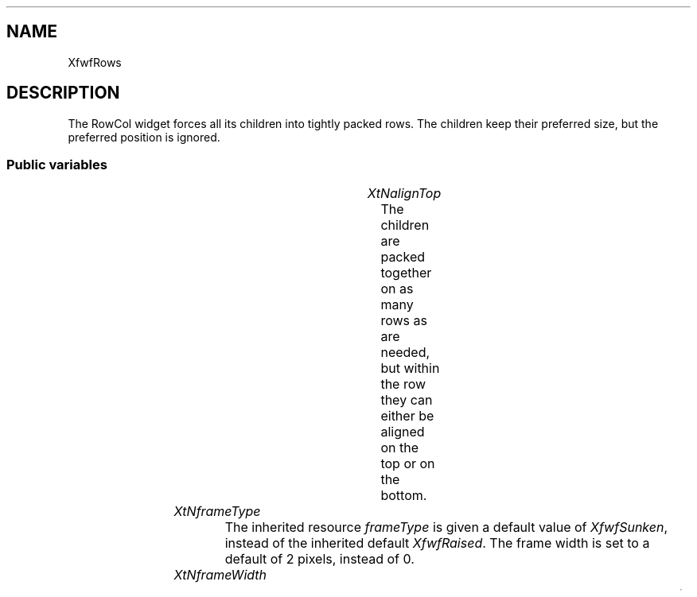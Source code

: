 .\"remove .ig hn for full docs
.de hi
.ig eh
..
.de eh
..
.TH "" 3 "" "Version 3.0" "Free Widget Foundation"
.SH NAME
XfwfRows
.SH DESCRIPTION
The RowCol widget forces all its children into tightly packed
rows. The children keep their preferred size, but the preferred
position is ignored.

.SS "Public variables"

.ps -2
.TS
center box;
cBsss
lB|lB|lB|lB
l|l|l|l.
XfwfRows
Name	Class	Type	Default
XtNalignTop	XtCAlignTop	Boolean 	True 

.TE
.ps +2

.TP
.I "XtNalignTop"
The children are packed together on as many rows as are needed, but
within the row they can either be aligned on the top or on the bottom.

	

.hi
Boolean  alignTop = True 
.eh

.TP
.I "XtNframeType"
The inherited resource \fIframeType\fP is given a default value of
\fIXfwfSunken\fP, instead of the inherited default \fIXfwfRaised\fP. The frame
width is set to a default of 2 pixels, instead of 0.

	

.hi
 frameType = XfwfSunken 
.eh

.TP
.I "XtNframeWidth"

.hi
 frameWidth = 2 
.eh

.ps -2
.TS
center box;
cBsss
lB|lB|lB|lB
l|l|l|l.
XfwfBoard
Name	Class	Type	Default
XtNabs_x	XtCAbs_x	Position 	0 
XtNrel_x	XtCRel_x	Float 	"0.0"
XtNabs_y	XtCAbs_y	Position 	0 
XtNrel_y	XtCRel_y	Float 	"0.0"
XtNabs_width	XtCAbs_width	Position 	0 
XtNrel_width	XtCRel_width	Float 	"1.0"
XtNabs_height	XtCAbs_height	Position 	0 
XtNrel_height	XtCRel_height	Float 	"1.0"
XtNhunit	XtCHunit	Float 	"1.0"
XtNvunit	XtCVunit	Float 	"1.0"
XtNlocation	XtCLocation	String 	NULL 

.TE
.ps +2

.ps -2
.TS
center box;
cBsss
lB|lB|lB|lB
l|l|l|l.
XfwfFrame
Name	Class	Type	Default
XtNcursor	XtCCursor	Cursor 	None 
XtNframeType	XtCFrameType	FrameType 	XfwfRaised 
XtNframeWidth	XtCFrameWidth	Dimension 	0 
XtNouterOffset	XtCOuterOffset	Dimension 	0 
XtNinnerOffset	XtCInnerOffset	Dimension 	0 
XtNshadowScheme	XtCShadowScheme	ShadowScheme 	XfwfAuto 
XtNtopShadowColor	XtCTopShadowColor	Pixel 	compute_topcolor 
XtNbottomShadowColor	XtCBottomShadowColor	Pixel 	compute_bottomcolor 
XtNtopShadowStipple	XtCTopShadowStipple	Bitmap 	NULL 
XtNbottomShadowStipple	XtCBottomShadowStipple	Bitmap 	NULL 

.TE
.ps +2

.ps -2
.TS
center box;
cBsss
lB|lB|lB|lB
l|l|l|l.
XfwfCommon
Name	Class	Type	Default
XtNtraversalOn	XtCTraversalOn	Boolean 	True 
XtNhighlightThickness	XtCHighlightThickness	Dimension 	2 
XtNhighlightColor	XtCHighlightColor	Pixel 	XtDefaultForeground 
XtNhighlightPixmap	XtCHighlightPixmap	Pixmap 	None 
XtNnextTop	XtCNextTop	Callback	NULL 
XtNuserData	XtCUserData	Pointer	NULL 

.TE
.ps +2

.ps -2
.TS
center box;
cBsss
lB|lB|lB|lB
l|l|l|l.
Composite
Name	Class	Type	Default
XtNchildren	XtCChildren	WidgetList 	NULL 
insertPosition	XtCInsertPosition	XTOrderProc 	NULL 
numChildren	XtCNumChildren	Cardinal 	0 

.TE
.ps +2

.ps -2
.TS
center box;
cBsss
lB|lB|lB|lB
l|l|l|l.
Core
Name	Class	Type	Default
XtNx	XtCX	Position 	0 
XtNy	XtCY	Position 	0 
XtNwidth	XtCWidth	Dimension 	0 
XtNheight	XtCHeight	Dimension 	0 
borderWidth	XtCBorderWidth	Dimension 	0 
XtNcolormap	XtCColormap	Colormap 	NULL 
XtNdepth	XtCDepth	Int 	0 
destroyCallback	XtCDestroyCallback	XTCallbackList 	NULL 
XtNsensitive	XtCSensitive	Boolean 	True 
XtNtm	XtCTm	XTTMRec 	NULL 
ancestorSensitive	XtCAncestorSensitive	Boolean 	False 
accelerators	XtCAccelerators	XTTranslations 	NULL 
borderColor	XtCBorderColor	Pixel 	0 
borderPixmap	XtCBorderPixmap	Pixmap 	NULL 
background	XtCBackground	Pixel 	0 
backgroundPixmap	XtCBackgroundPixmap	Pixmap 	NULL 
mappedWhenManaged	XtCMappedWhenManaged	Boolean 	True 
XtNscreen	XtCScreen	Screen *	NULL 

.TE
.ps +2

.hi
.SS "Methods"

If a child becomes managed or unmanaged, the RowCol widget
recomputes the positions of all managed children. That is done by a
method \fIlayout\fP.

.nf
change_managed($)
{
    $layout($);
}
.fi

The \fIlayout\fP function is responsible for moving the children to their
positions in the grid. It is called from \fIchange_managed\fP,
\fIgeometry_manager\fP and \fIresize\fP.

.nf
layout($)
{
    Position top, left, x, y;
    Dimension width, height, w, maxht;
    int i, j;
    Widget child;

    $compute_inside($, left, top, width, height);
    y = top;
    i = 0;
    while (i < $num_children) {
	child = $children[i];
	w = $child$width;			/* Accumulated width */
	maxht = $child$height;			/* Max. height in this row */
	j = i + 1;
	do {
	    if (j >= $num_children) break;
	    child = $children[j];
	    if (w + $child$width > width) break;
	    w += $child$width;
	    if ($child$height > maxht) maxht = $child$height;
	    j++;
	} while (1);
	for (x = left; i < j; i++) {
	    child = $children[i];
	    if ($alignTop)
		XtMoveWidget(child, x, y);
	    else
		XtMoveWidget(child, x, y + maxht - $child$height);
	    x += $child$width;
	}
	y += maxht;
    }
}
.fi

When a child wants to change its size or border width, it calls its
parent's \fIgeometry_manager\fP method (through a call to
\fIXtMakeGeometryRequest\fP or \fIXtMakeResizeRequest\fP.) The RowCol widget
always grants size changes to its children. The size change is carried
out immediately and a new layout is computed. If a child requests a
change of position, the request is denied. A request for a change in
stacking order is ignored.

.nf
XtGeometryResult  geometry_manager(Widget  child, XtWidgetGeometry * request, XtWidgetGeometry * reply)
{
    Dimension newwd, newht, newbd;

    if (request->request_mode  (CWX | CWY)) return XtGeometryNo;
    if (request->request_mode  XtCWQueryOnly) return XtGeometryYes;

    newwd = request->request_mode  CWWidth ? request->width : $child$width;
    newht = request->request_mode  CWHeight ? request->height : $child$height;
    newbd = request->request_mode  CWBorderWidth
	? request->border_width : $child$border_width;

    if (newwd == $child$width  newht == $child$height
	 newbd == $child$border_width) return XtGeometryNo;

    XtResizeWidget(child, newwd, newht, newbd);
    $layout($);
    return XtGeometryDone;
}
.fi

The \fIresize\fP method is called when the widget is resized. If the
\fIrows\fP and \fIcolumns\fP resources are both zero, the children will have
to be be re-aligned. In this case, there is no sense in asking the
parent for a new size, so \fIlayout\fP is passed a value of \fIFalse\fP.

.nf
resize($)
{
    $layout($);
}
.fi

The RowCol widget needs to recompute the positions of the children
when one of the resources changes. When the layout changes, the widget
also needs to be redrawn, of course.  The private variables are not
dependent on the resources, so they don't need recomputing.

.nf
Boolean  set_values(Widget  old, Widget  request, $, ArgList  args, Cardinal * num_args)
{
    Boolean need_layout = False;
    Boolean need_redisplay = False;

    if ($old$alignTop != $alignTop) {
	need_layout = True;
    }
    if (need_layout) {
	$layout($);
	need_redisplay = True;
    }
    return need_redisplay;
}
.fi

.hi
